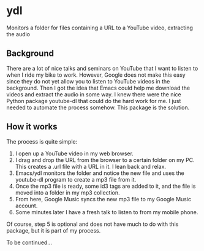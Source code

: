 * ydl

Monitors a folder for files containing a URL to a YouTube video, extracting the audio

** Background

There are a lot of nice talks and seminars on YouTube that I want to listen to when I 
ride my bike to work. However, Google does not make this easy since they do not yet allow 
you to listen to YouTube videos in the background. Then I got the idea that Emacs could help
me download the videos and extract the audio in some way. I knew there were the nice Python 
package youtube-dl that could do the hard work for me. I just needed to automate the process
somehow. This package is the solution.

** How it works

The process is quite simple:

1. I open up a YouTube video in my web browser.
2. I drag and drop the URL from the browser to a certain folder on my PC. This creates
   a .url file with a URL in it. I lean back and relax.
3. Emacs/ydl monitors the folder and notice the new file and uses the youtube-dl program
   to create a mp3 file from it.
4. Once the mp3 file is ready, some id3 tags are added to it, and the file is moved into a folder
   in my mp3 collection.
5. From here, Google Music syncs the new mp3 file to my Google Music account.
6. Some minutes later I have a fresh talk to listen to from my mobile phone.

Of course, step 5 is optional and does not have much to do with this package, but it is part
of my process.

To be continued...



